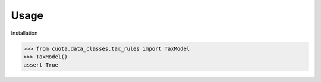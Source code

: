 Usage
=====

Installation


>>> from cuota.data_classes.tax_rules import TaxModel
>>> TaxModel()
assert True